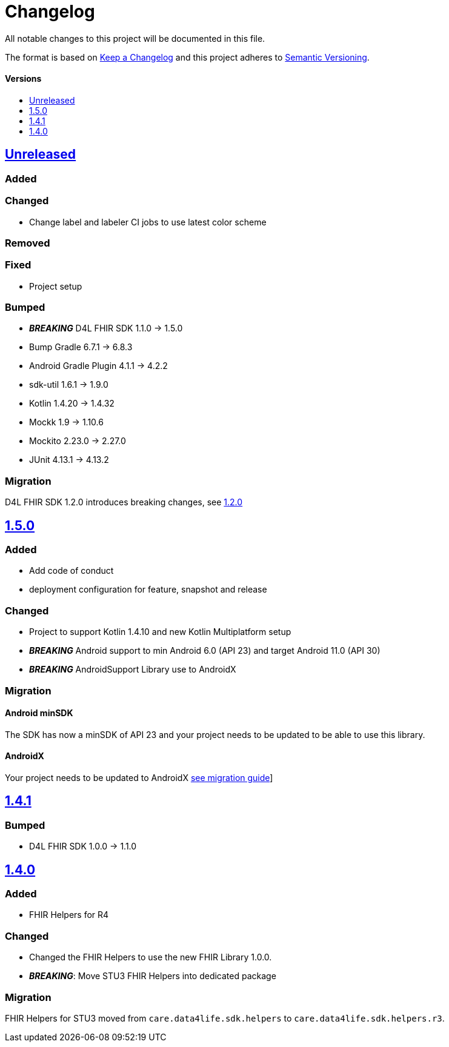 = Changelog
:toc: macro
:toclevels: 1
:toc-title:

All notable changes to this project will be documented in this file.

The format is based on http://keepachangelog.com/en/1.0.0/[Keep a Changelog]
and this project adheres to http://semver.org/spec/v2.0.0.html[Semantic Versioning].

[discrete]
==== Versions
toc::[]

== https://github.com/d4l-data4life/hc-fhir-helper-sdk-kmp/compare/v1.5.0...master[Unreleased]

=== Added

=== Changed

* Change label and labeler CI jobs to use latest color scheme

=== Removed

=== Fixed

* Project setup

=== Bumped

* **_BREAKING_** D4L FHIR SDK 1.1.0 -> 1.5.0
* Bump Gradle 6.7.1 -> 6.8.3
* Android Gradle Plugin 4.1.1 -> 4.2.2
* sdk-util 1.6.1 -> 1.9.0
* Kotlin 1.4.20 -> 1.4.32
* Mockk 1.9 -> 1.10.6
* Mockito 2.23.0 -> 2.27.0
* JUnit 4.13.1 -> 4.13.2

=== Migration

D4L FHIR SDK 1.2.0 introduces breaking changes, see link:https://github.com/d4l-data4life/hc-fhir-sdk-java/releases/tag/v1.2.0[1.2.0]


== https://github.com/d4l-data4life/hc-fhir-helper-sdk-kmp/compare/v1.4.1...v1.5.0[1.5.0]

=== Added
* Add code of conduct

* deployment configuration for feature, snapshot and release

=== Changed

* Project to support Kotlin 1.4.10 and new Kotlin Multiplatform setup
* *_BREAKING_* Android support to min Android 6.0 (API 23) and target Android 11.0 (API 30)
* *_BREAKING_* AndroidSupport Library use to AndroidX

=== Migration

==== Android minSDK

The SDK has now a minSDK of API 23 and your project needs to be updated to be able to use this library.

==== AndroidX
Your project needs to be updated to AndroidX link:https://developer.android.com/jetpack/androidx/migrate[see migration guide]]


== https://github.com/d4l-data4life/hc-fhir-helper-sdk-kmp/compare/v1.4.0...v1.4.1[1.4.1]

=== Bumped

* D4L FHIR SDK 1.0.0 -> 1.1.0


== https://github.com/d4l-data4life/hc-fhir-helper-sdk-kmp/compare/v1.3.1...v1.4.0[1.4.0]

=== Added

* FHIR Helpers for R4

=== Changed

* Changed the FHIR Helpers to use the new FHIR Library 1.0.0.
* *_BREAKING_*: Move STU3 FHIR Helpers into dedicated package

=== Migration

FHIR Helpers for STU3 moved from `care.data4life.sdk.helpers` to `care.data4life.sdk.helpers.r3`.
